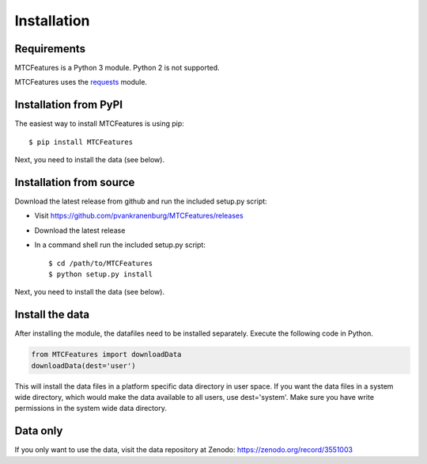 Installation
------------

Requirements
^^^^^^^^^^^^

MTCFeatures is a Python 3 module. Python 2 is not supported.

MTCFeatures uses the `requests <http://docs.python-requests.org/en/master/>`_ module.

Installation from PyPI
^^^^^^^^^^^^^^^^^^^^^^

The easiest way to install MTCFeatures is using pip::

	$ pip install MTCFeatures

Next, you need to install the data (see below).

Installation from source
^^^^^^^^^^^^^^^^^^^^^^^^

Download the latest release from github and run the included setup.py script:

* Visit https://github.com/pvankranenburg/MTCFeatures/releases
* Download the latest release
* In a command shell run the included setup.py script::

	$ cd /path/to/MTCFeatures
	$ python setup.py install

Next, you need to install the data (see below).

Install the data
^^^^^^^^^^^^^^^^

After installing the module, the datafiles need to be installed separately. Execute the following code in Python.

.. code-block:: python

	from MTCFeatures import downloadData
	downloadData(dest='user')

This will install the data files in a platform specific data directory in user space.
If you want the data files in a system wide directory, which would make the data available to all users, use dest='system'. Make sure
you have write permissions in the system wide data directory.

Data only
^^^^^^^^^

If you only want to use the data, visit the data repository at Zenodo: https://zenodo.org/record/3551003